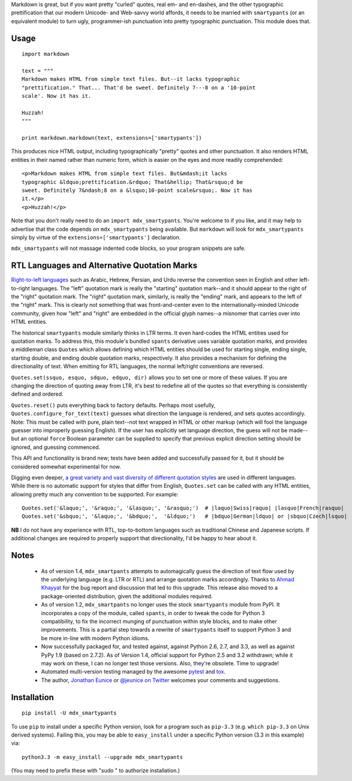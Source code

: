Markdown is great, but if you want pretty "curled" quotes, real em- and
en-dashes, and the other typographic prettification that our modern Unicode- and
Web-savvy world affords, it needs to be married with ``smartypants`` (or an
equivalent module) to turn ugly, programmer-ish punctuation into pretty
typographic punctuation. This module does that.

Usage
=====

::
  
    import markdown
    
    text = """
    Markdown makes HTML from simple text files. But--it lacks typographic
    "prettification." That... That'd be sweet. Definitely 7---8 on a '10-point
    scale'. Now it has it.
    
    Huzzah!
    """
    
    print markdown.markdown(text, extensions=['smartypants'])

This produces nice HTML output, including typographically "pretty" quotes and
other punctuation. It also renders HTML entities in their named rather than
numeric form, which is easier on the eyes and more readily comprehended::

    <p>Markdown makes HTML from simple text files. But&mdash;it lacks
    typographic &ldquo;prettification.&rdquo; That&hellip; That&rsquo;d be
    sweet. Definitely 7&ndash;8 on a &lsquo;10-point scale&rsquo;. Now it has
    it.</p>
    <p>Huzzah!</p>
    
Note that you don't really need to do an ``import mdx_smartypants``.
You're welcome to if you like, and it may help to advertise that the code
depends on ``mdx_smartypants`` being available. But ``markdown`` will
look for ``mdx_smartypants`` simply
by virtue of the ``extensions=['smartypants']`` declaration.

``mdx_smartypants`` will not massage indented code blocks, so your
program snippets are safe.

RTL Languages and Alternative Quotation Marks
=============================================

`Right-to-left languages <http://en.wikipedia.org/wiki/Right-to-left>`_ such as
Arabic, Hebrew, Persian, and Urdu reverse the convention seen in English and
other left-to-right languages. The "left" quotation mark is really the
"starting" quotation mark--and it should appear to the right of the "right"
quotation mark. The "right" quotation mark, similarly, is really the "ending"
mark, and appears to the left of the "right" mark. This is clearly not something
that was front-and-center even to the internationally-minded Unicode community,
given how "left" and "right" are embedded in the official glyph names--a
misnomer that carries over into HTML entities.

The historical ``smartypants`` module similarly thinks in LTR terms. It even
hard-codes the HTML entities used for quotation marks. To address this, this
module's bundled ``spants`` derivative uses variable quotation marks, and
provides a middleman class ``Quotes`` which allows defining which HTML entities
should be used for starting single, ending single, starting double, and ending
double quotation marks, respectively. It also provides a mechanism for defining
the directionality of text. When emitting for RTL languages, the normal
left/right conventions are reversed.

``Quotes.set(ssquo, esquo, sdquo, edquo, dir)`` allows you to set one or more of
these values. If you are changing the direction of quoting  away from LTR, it's
best to redefine all of the quotes so that everything is consistently defined and
ordered.

``Quotes.reset()`` puts everything back to factory defaults.
Perhaps most usefully, ``Quotes.configure_for_text(text)`` guesses what
direction the language is rendered, and sets quotes accordingly. Note: This must be
called with pure, plain text--not text wrapped in HTML or other markup (which
will fool the language guesser into improperly guessing English). If the user
has explicitly set language direction, the guess will not be made--but an
optional ``force`` Boolean parameter can be supplied to specify that previous
explicit direction setting should be ignored, and guessing commenced.

This API and functionality is brand new; tests have been added and successfully
passed for it, but it should be considered somewhat experimental for now.

Digging even deeper, `a great variety and vast diversity of different
quotation styles <https://en.wikipedia.org/wiki/Non-English_usage_of_quotation_marks>`_
are used in different languages. While there is no automatic support
for styles that differ from English, ``Quotes.set`` can be called
with any HTML entities,
allowing pretty much any convention to be supported. For example::

    Quotes.set('&laquo;', '&raquo;', '&lasquo;', '&rasquo;')  # |laquo|Swiss|raquo| |lasquo|French|rasquo|
    Quotes.set('&sbquo;', '&laquo;', '&bdquo;',  '&ldquo;')   # |bdquo|German|ldquo| or |sbquo|Czech|lsquo|
    
**NB** I do not have any experience with RTL, top-to-bottom languages such as
traditional Chinese and Japanese scripts. If additional changes are required to
properly support that directionality, I'd be happy to hear about it.

Notes
=====

 *  As of version 1.4, ``mdx_smartpants`` attempts to automagically guess the
    direction of text flow used by the underlying language (e.g. LTR or RTL) and
    arrange quotation marks accordingly. Thanks to `Ahmad Khayyat
    <https://bitbucket.org/akhayyat>`_ for the bug report and discussion that
    led to this upgrade. This release also moved to a package-oriented distribution,
    given the additional modules required.
    
 *  As of version 1.2, ``mdx_smartpants`` no longer uses the stock
    ``smartypants`` module from PyPI. It incorporates a copy of the module,
    called ``spants``, in order to tweak the code for Python 3 compatibility, to
    fix the incorrect munging of punctuation within style blocks, and to make
    other improvements. This is a partial step towards a rewrite of
    ``smartypants`` itself to support Python 3 and be more in-line with modern
    Python idioms.
 
 *  Now successfully packaged for, and tested against, against Python 2.6, 2.7,
    and 3.3, as well as against PyPy 1.9 (based on 2.7.2). As of Version 1.4,
    official support for Python 2.5 and 3.2 withdrawn; while it may work on
    these, I can no longer test those versions. Also, they're obsolete. Time to
    upgrade!
   
 *  Automated multi-version testing managed by the awesome `pytest
    <http://pypi.python.org/pypi/pytest>`_ and `tox
    <http://pypi.python.org/pypi/tox>`_.

 *  The author, `Jonathan Eunice <mailto:jonathan.eunice@gmail.com>`_ or
    `@jeunice on Twitter <http://twitter.com/jeunice>`_ welcomes your comments
    and suggestions.
   
Installation
============

::

    pip install -U mdx_smartypants
    
To use ``pip`` to install under a specific Python version, look for a
program such as ``pip-3.3`` (e.g. ``which pip-3.3`` on Unix derived systems).
Failing this, you may be able to ``easy_install`` under a specific Python version
(3.3 in this example) via::

    python3.3 -m easy_install --upgrade mdx_smartypants
    
(You may need to prefix these with "sudo " to authorize installation.)

.. |lsquo| unicode::  U+2018 .. left single quote
.. |rsquo| unicode::  U+2019 .. right single quote
.. |ldquo| unicode::  U+201C .. left double quote
.. |rdquo| unicode::  U+201D .. right double quote
.. |laquo| unicode::  U+00AB .. left angle quote  / guillemet
.. |raquo| unicode::  U+00BB .. right angle quote / guillemet
.. |lasquo| unicode:: U+2039 .. left single angle quote
.. |rasquo| unicode:: U+2039 .. right single angle quote
.. |bdquo| unicode::  U+201E .. low double quote
.. |sbquo| unicode::  U+201A .. low single quote

